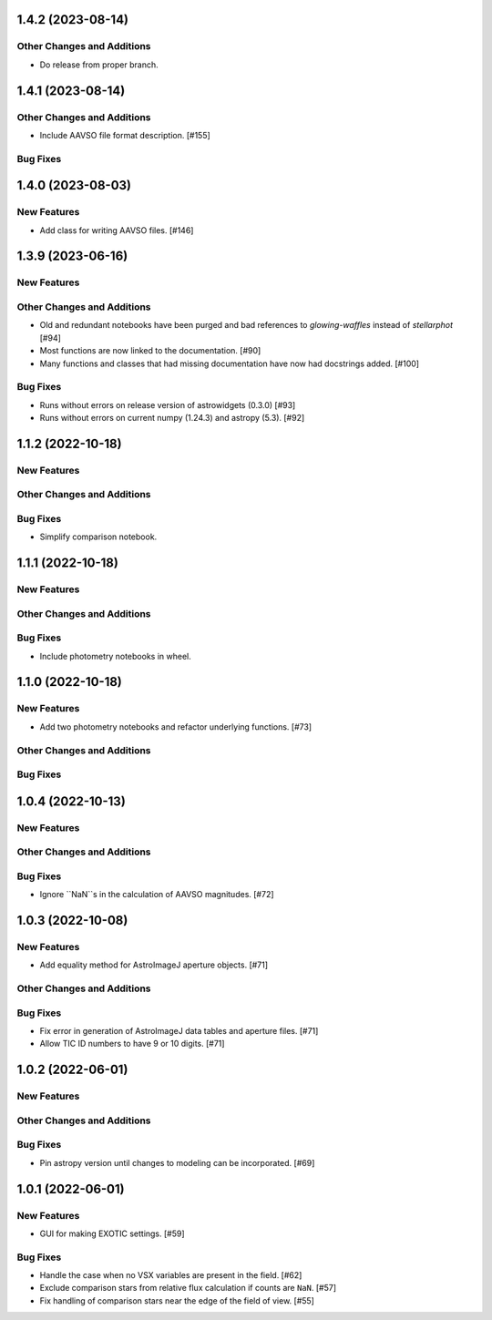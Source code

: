 1.4.2 (2023-08-14)
------------------

Other Changes and Additions
^^^^^^^^^^^^^^^^^^^^^^^^^^^

+ Do release from proper branch.

1.4.1 (2023-08-14)
------------------

Other Changes and Additions
^^^^^^^^^^^^^^^^^^^^^^^^^^^

+ Include AAVSO file format description. [#155]

Bug Fixes
^^^^^^^^^

1.4.0 (2023-08-03)
------------------

New Features
^^^^^^^^^^^^

+ Add class for writing AAVSO files. [#146]


1.3.9 (2023-06-16)
------------------

New Features
^^^^^^^^^^^^

Other Changes and Additions
^^^^^^^^^^^^^^^^^^^^^^^^^^^
+ Old and redundant notebooks have been purged and bad references to `glowing-waffles` instead of `stellarphot` [#94]
+ Most functions are now linked to the documentation. [#90]
+ Many functions and classes that had missing documentation have now had docstrings added. [#100]

Bug Fixes
^^^^^^^^^

+ Runs without errors on release version of astrowidgets (0.3.0) [#93]
+ Runs without errors on current numpy (1.24.3) and astropy (5.3). [#92]


1.1.2 (2022-10-18)
------------------

New Features
^^^^^^^^^^^^

Other Changes and Additions
^^^^^^^^^^^^^^^^^^^^^^^^^^^

Bug Fixes
^^^^^^^^^
+ Simplify comparison notebook.


1.1.1 (2022-10-18)
------------------

New Features
^^^^^^^^^^^^


Other Changes and Additions
^^^^^^^^^^^^^^^^^^^^^^^^^^^

Bug Fixes
^^^^^^^^^

+ Include photometry notebooks in wheel.

1.1.0 (2022-10-18)
------------------

New Features
^^^^^^^^^^^^

+ Add two photometry notebooks and refactor underlying functions. [#73]

Other Changes and Additions
^^^^^^^^^^^^^^^^^^^^^^^^^^^

Bug Fixes
^^^^^^^^^

1.0.4 (2022-10-13)
------------------

New Features
^^^^^^^^^^^^

Other Changes and Additions
^^^^^^^^^^^^^^^^^^^^^^^^^^^

Bug Fixes
^^^^^^^^^

+ Ignore ``NaN``s in the calculation of AAVSO magnitudes. [#72]

1.0.3 (2022-10-08)
------------------

New Features
^^^^^^^^^^^^

+ Add equality method for AstroImageJ aperture objects. [#71]

Other Changes and Additions
^^^^^^^^^^^^^^^^^^^^^^^^^^^

Bug Fixes
^^^^^^^^^

+ Fix error in generation of AstroImageJ data tables and aperture files. [#71]
+ Allow TIC ID numbers to have 9 or 10 digits. [#71]


1.0.2 (2022-06-01)
------------------

New Features
^^^^^^^^^^^^

Other Changes and Additions
^^^^^^^^^^^^^^^^^^^^^^^^^^^

Bug Fixes
^^^^^^^^^

+ Pin astropy version until changes to modeling can be incorporated. [#69]

1.0.1 (2022-06-01)
------------------

New Features
^^^^^^^^^^^^

+ GUI for making EXOTIC settings. [#59]

Bug Fixes
^^^^^^^^^

+ Handle the case when no VSX variables are present in the field. [#62]

+ Exclude comparison stars from relative flux calculation if counts are ``NaN``. [#57]

+ Fix handling of comparison stars near the edge of the field of view. [#55]
